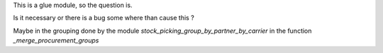 This is a glue module, so the question is.

Is it necessary or there is a bug some where than cause this ?

Maybe in the grouping done by the module `stock_picking_group_by_partner_by_carrier`
in the function `_merge_procurement_groups`
